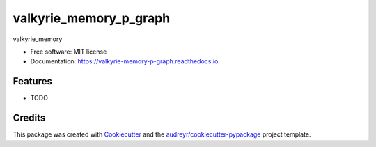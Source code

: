 =======================
valkyrie_memory_p_graph
=======================


.. image:: https://img.shields.io/pypi/v/valkyrie_memory_p_graph.svg
        :target: https://pypi.python.org/pypi/valkyrie_memory_p_graph

.. image:: https://img.shields.io/travis/Mario4272/valkyrie_memory_p_graph.svg
        :target: https://travis-ci.com/Mario4272/valkyrie_memory_p_graph

.. image:: https://readthedocs.org/projects/valkyrie-memory-p-graph/badge/?version=latest
        :target: https://valkyrie-memory-p-graph.readthedocs.io/en/latest/?version=latest
        :alt: Documentation Status




valkyrie_memory


* Free software: MIT license
* Documentation: https://valkyrie-memory-p-graph.readthedocs.io.


Features
--------

* TODO

Credits
-------

This package was created with Cookiecutter_ and the `audreyr/cookiecutter-pypackage`_ project template.

.. _Cookiecutter: https://github.com/audreyr/cookiecutter
.. _`audreyr/cookiecutter-pypackage`: https://github.com/audreyr/cookiecutter-pypackage
